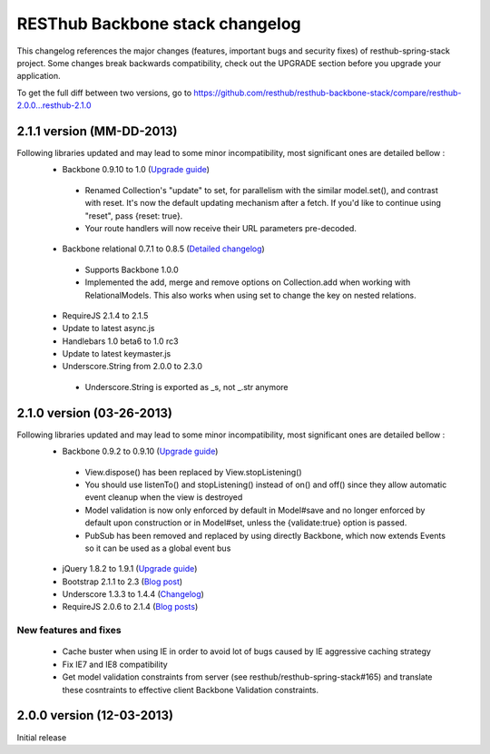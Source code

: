RESThub Backbone stack changelog
================================

This changelog references the major changes (features, important bugs and security fixes) of resthub-spring-stack project.
Some changes break backwards compatibility, check out the UPGRADE section before you upgrade your application.  

To get the full diff between two versions, go to https://github.com/resthub/resthub-backbone-stack/compare/resthub-2.0.0...resthub-2.1.0

2.1.1 version (MM-DD-2013)
--------------------------

Following libraries updated and may lead to some minor incompatibility, most significant ones are detailed bellow :
 * Backbone 0.9.10 to 1.0 (`Upgrade guide <http://backbonejs.org/#upgrading>`_)
  * Renamed Collection's "update" to set, for parallelism with the similar model.set(), and contrast with reset. It's now the default updating mechanism after a fetch. If you'd like to continue using "reset", pass {reset: true}.
  * Your route handlers will now receive their URL parameters pre-decoded.
 * Backbone relational 0.7.1 to 0.8.5 (`Detailed changelog <http://backbonerelational.org/#change-log>`_)
  * Supports Backbone 1.0.0
  * Implemented the add, merge and remove options on Collection.add when working with RelationalModels. This also works when using set to change the key on nested relations.
 * RequireJS 2.1.4 to 2.1.5
 * Update to latest async.js
 * Handlebars 1.0 beta6 to 1.0 rc3
 * Update to latest keymaster.js
 * Underscore.String from 2.0.0 to 2.3.0
  * Underscore.String is exported as _s, not _.str anymore

2.1.0 version (03-26-2013)
--------------------------

Following libraries updated and may lead to some minor incompatibility, most significant ones are detailed bellow :
 * Backbone 0.9.2 to 0.9.10 (`Upgrade guide <http://backbonejs.org/#upgrading>`_)
  * View.dispose() has been replaced by View.stopListening()
  * You should use listenTo() and stopListening() instead of on() and off() since they allow automatic event cleanup when the view is destroyed
  * Model validation is now only enforced by default in Model#save and no longer enforced by default upon construction or in Model#set, unless the {validate:true} option is passed.
  * PubSub has been removed and replaced by using directly Backbone, which now extends Events so it can be used as a global event bus
 * jQuery 1.8.2 to 1.9.1 (`Upgrade guide <http://jquery.com/upgrade-guide/1.9/>`_)
 * Bootstrap 2.1.1 to 2.3 (`Blog post <http://blog.getbootstrap.com/2013/02/07/bootstrap-2-3-released/>`_)
 * Underscore 1.3.3 to 1.4.4 (`Changelog <http://underscorejs.org/#changelog>`_)
 * RequireJS 2.0.6 to 2.1.4 (`Blog posts <http://jrburke.com/tags/requirejs/>`_)

New features and fixes
~~~~~~~~~~~~~~~~~~~~~~

 * Cache buster when using IE in order to avoid lot of bugs caused by IE aggressive caching strategy
 * Fix IE7 and IE8 compatibility
 * Get model validation constraints from server (see resthub/resthub-spring-stack#165) and translate these cosntraints to effective client Backbone Validation constraints.

2.0.0 version (12-03-2013)
--------------------------

Initial release